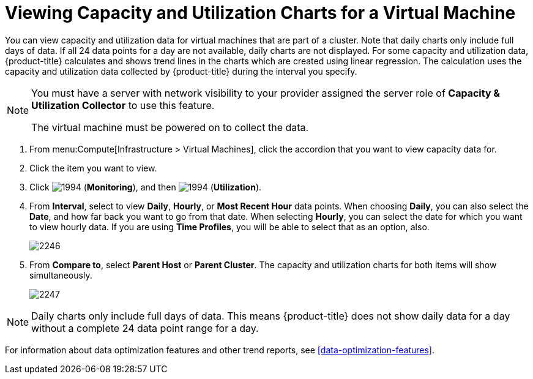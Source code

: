 [[_to_view_capacity_and_utilization_charts_for_a_virtual_machine]]
= Viewing Capacity and Utilization Charts for a Virtual Machine

You can view capacity and utilization data for virtual machines that are part of a cluster.
Note that daily charts only include full days of data.
If all 24 data points for a day are not available, daily charts are not displayed.
For some capacity and utilization data, {product-title} calculates and shows trend lines in the charts which are created using linear regression.
The calculation uses the capacity and utilization data collected by {product-title} during the interval you specify.

[NOTE]
====
You must have a server with network visibility to your provider assigned the server role of *Capacity & Utilization Collector* to use this feature.

The virtual machine must be powered on to collect the data.
====

. From menu:Compute[Infrastructure > Virtual Machines], click the accordion that you want to view capacity data for.
. Click the item you want to view.
. Click  image:1994.png[] (*Monitoring*), and then  image:1994.png[] (*Utilization*).
. From *Interval*, select to view *Daily*, *Hourly*, or *Most Recent Hour* data points.
  When choosing *Daily*, you can also select the *Date*, and how far back you want to go from that date.
  When selecting *Hourly*, you can select the date for which you want to view hourly data.
  If you are using *Time Profiles*, you will be able to select that as an option, also.
+

image:2246.png[]

. From *Compare to*, select *Parent Host* or *Parent Cluster*. The capacity and utilization charts for both items will show simultaneously.
+

image:2247.png[]


[NOTE]
====
Daily charts only include full days of data.
This means {product-title} does not show daily data for a day without a complete 24 data point range for a day.
====

For information about data optimization features and other trend reports, see xref:data-optimization-features[].



